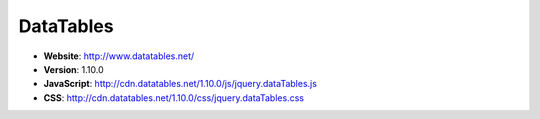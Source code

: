 DataTables
------------
* **Website**: http://www.datatables.net/
* **Version**: 1.10.0
* **JavaScript**: http://cdn.datatables.net/1.10.0/js/jquery.dataTables.js
* **CSS**: http://cdn.datatables.net/1.10.0/css/jquery.dataTables.css

